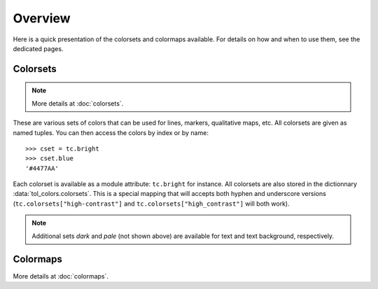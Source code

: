 
********
Overview
********

Here is a quick presentation of the colorsets and colormaps available. For
details on how and when to use them, see the dedicated pages.

Colorsets
---------

.. note::

    More details at :doc:`colorsets`.

These are various sets of colors that can be used for lines, markers,
qualitative maps, etc. All colorsets are given as named tuples. You can then
access the colors by index or by name::

    >>> cset = tc.bright
    >>> cset.blue
    '#4477AA'

Each colorset is available as a module attribute: ``tc.bright`` for instance.
All colorsets are also stored in the dictionnary :data:`tol_colors.colorsets`.
This is a special mapping that will accepts both hyphen and underscore versions
(``tc.colorsets["high-contrast"]`` and ``tc.colorsets["high_contrast"]`` will
both work).

.. image:: /img/cset_condensed.svg
    :width: 100%

.. note::

    Additional sets *dark* and *pale* (not shown above) are available for text
    and text background, respectively.


Colormaps
---------

More details at :doc:`colormaps`.
